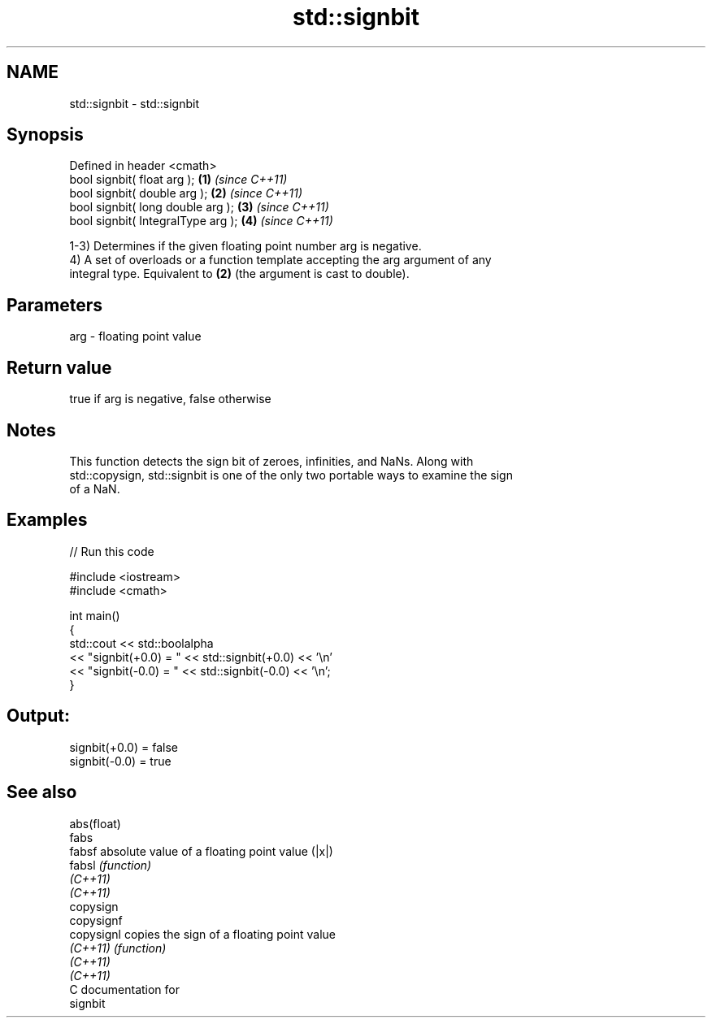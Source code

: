 .TH std::signbit 3 "2020.11.17" "http://cppreference.com" "C++ Standard Libary"
.SH NAME
std::signbit \- std::signbit

.SH Synopsis
   Defined in header <cmath>
   bool signbit( float arg );        \fB(1)\fP \fI(since C++11)\fP
   bool signbit( double arg );       \fB(2)\fP \fI(since C++11)\fP
   bool signbit( long double arg );  \fB(3)\fP \fI(since C++11)\fP
   bool signbit( IntegralType arg ); \fB(4)\fP \fI(since C++11)\fP

   1-3) Determines if the given floating point number arg is negative.
   4) A set of overloads or a function template accepting the arg argument of any
   integral type. Equivalent to \fB(2)\fP (the argument is cast to double).

.SH Parameters

   arg - floating point value

.SH Return value

   true if arg is negative, false otherwise

.SH Notes

   This function detects the sign bit of zeroes, infinities, and NaNs. Along with
   std::copysign, std::signbit is one of the only two portable ways to examine the sign
   of a NaN.

.SH Examples

   
// Run this code

 #include <iostream>
 #include <cmath>
  
 int main()
 {
     std::cout << std::boolalpha
               << "signbit(+0.0) = " << std::signbit(+0.0) << '\\n'
               << "signbit(-0.0) = " << std::signbit(-0.0) << '\\n';
 }

.SH Output:

 signbit(+0.0) = false
 signbit(-0.0) = true

.SH See also

   abs(float)
   fabs
   fabsf      absolute value of a floating point value (|x|)
   fabsl      \fI(function)\fP 
   \fI(C++11)\fP
   \fI(C++11)\fP
   copysign
   copysignf
   copysignl  copies the sign of a floating point value
   \fI(C++11)\fP    \fI(function)\fP 
   \fI(C++11)\fP
   \fI(C++11)\fP
   C documentation for
   signbit
